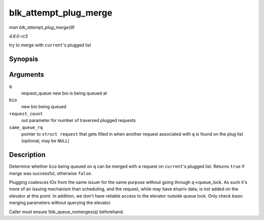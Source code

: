 .. -*- coding: utf-8; mode: rst -*-

.. _API-blk-attempt-plug-merge:

======================
blk_attempt_plug_merge
======================

*man blk_attempt_plug_merge(9)*

*4.6.0-rc5*

try to merge with ``current``'s plugged list


Synopsis
========

.. c:function:: bool blk_attempt_plug_merge( struct request_queue * q, struct bio * bio, unsigned int * request_count, struct request ** same_queue_rq )

Arguments
=========

``q``
    request_queue new bio is being queued at

``bio``
    new bio being queued

``request_count``
    out parameter for number of traversed plugged requests

``same_queue_rq``
    pointer to ``struct request`` that gets filled in when another
    request associated with ``q`` is found on the plug list (optional,
    may be ``NULL``)


Description
===========

Determine whether ``bio`` being queued on ``q`` can be merged with a
request on ``current``'s plugged list. Returns ``true`` if merge was
successful, otherwise ``false``.

Plugging coalesces IOs from the same issuer for the same purpose without
going through ``q``->queue_lock. As such it's more of an issuing
mechanism than scheduling, and the request, while may have elvpriv data,
is not added on the elevator at this point. In addition, we don't have
reliable access to the elevator outside queue lock. Only check basic
merging parameters without querying the elevator.

Caller must ensure !blk_queue_nomerges(q) beforehand.


.. ------------------------------------------------------------------------------
.. This file was automatically converted from DocBook-XML with the dbxml
.. library (https://github.com/return42/sphkerneldoc). The origin XML comes
.. from the linux kernel, refer to:
..
.. * https://github.com/torvalds/linux/tree/master/Documentation/DocBook
.. ------------------------------------------------------------------------------
